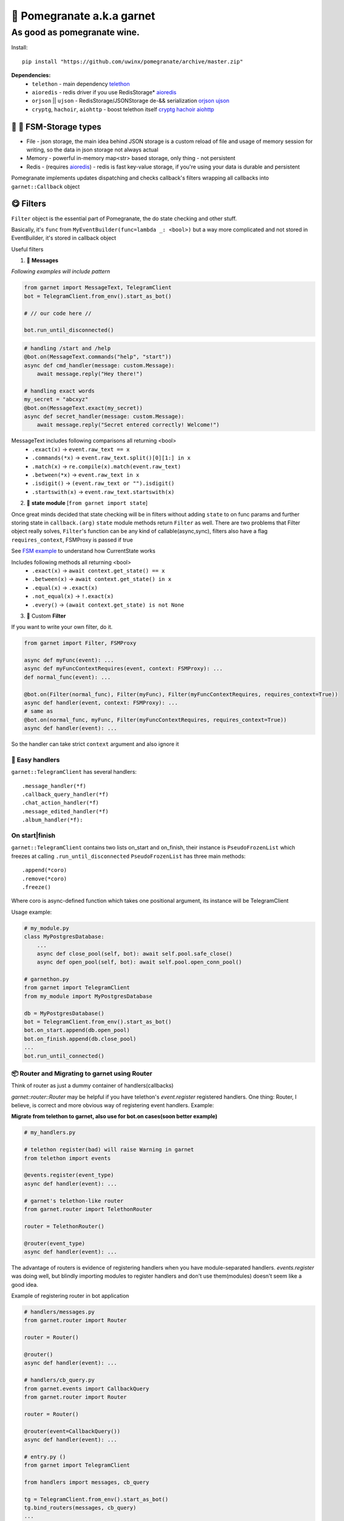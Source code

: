 🍷 Pomegranate a.k.a garnet
===================================

As good as pomegranate wine.
-----------------------------------

.. invisible-content-till-nel
.. _aioredis: https://github.com/aio-libs/aioredis
.. _cryptg: https://pypi.org/project/cryptg/
.. _telethon: https://pypi.org/project/Telethon/
.. _orjson: https://pypi.org/project/orjson/
.. _ujson: https://pypi.org/project/ujson/
.. _hachoir: https://pypi.org/project/hachoir/
.. _aiohttp: https://pypi.org/project/aiohttp/
.. _Alex: https://github.com/JrooTJunior

.. image:: https://raw.githubusercontent.com/uwinx/pomegranate/master/static/pomegranate.jpg

.. image:: https://img.shields.io/badge/code%20style-black-000000.svg
    :target: https://github.com/python/black
    :alt: aioqiwi-code-style


Install::

    pip install "https://github.com/uwinx/pomegranate/archive/master.zip"


**Dependencies:**
    - ``telethon`` - main dependency telethon_
    - ``aioredis`` - redis driver if you use RedisStorage* aioredis_
    - ``orjson`` || ``ujson`` - RedisStorage/JSONStorage de-&& serialization orjson_ ujson_
    - ``cryptg``, ``hachoir``, ``aiohttp`` - boost telethon itself cryptg_ hachoir_ aiohttp_

---------------------------------
🌚 🌝 FSM-Storage types
---------------------------------

- File - json storage, the main idea behind JSON storage is a custom reload of file and usage of memory session for writing, so the data in json storage not always actual

- Memory - powerful in-memory map<str> based storage, only thing - not persistent

- Redis - (requires aioredis_) - redis is fast key-value storage, if you're using your data is durable and persistent


Pomegranate implements updates dispatching and checks callback's filters wrapping all callbacks into ``garnet::Callback`` object

----------------
😋 Filters
----------------

``Filter`` object is the essential part of Pomegranate, the do state checking and other stuff.

Basically, it's ``func`` from ``MyEventBuilder(func=lambda _: <bool>)`` but a way more complicated and not stored in EventBuilder, it's stored in callback object


Useful filters

1) 📨 **Messages**


`Following examples will include pattern`


.. code:: python

    from garnet import MessageText, TelegramClient
    bot = TelegramClient.from_env().start_as_bot()

    # // our code here //

    bot.run_until_disconnected()

.. code:: python

    # handling /start and /help
    @bot.on(MessageText.commands("help", "start"))
    async def cmd_handler(message: custom.Message):
        await message.reply("Hey there!")

    # handling exact words
    my_secret = "abcxyz"
    @bot.on(MessageText.exact(my_secret))
    async def secret_handler(message: custom.Message):
        await message.reply("Secret entered correctly! Welcome!")

MessageText includes following comparisons all returning <bool>
 - ``.exact(x)`` -> ``event.raw_text == x``
 - ``.commands(*x)`` -> ``event.raw_text.split()[0][1:] in x``
 - ``.match(x)`` -> ``re.compile(x).match(event.raw_text)``
 - ``.between(*x)`` -> ``event.raw_text in x``
 - ``.isdigit()`` -> ``(event.raw_text or "").isdigit()``
 - ``.startswith(x)`` -> ``event.raw_text.startswith(x)``



2) 👀 **state module**  [``from garnet import state``]

Once great minds decided that state checking will be in filters without adding ``state`` to on func params and further storing state in ``callback.(arg)``
``state`` module methods return ``Filter`` as well. There are two problems that Filter object really solves, ``Filter``'s function can be any kind of callable(async,sync), filters also have a flag ``requires_context``, FSMProxy is passed if true

See `FSM example <https://github.com/uwinx/pomegranate/blob/master/examples/fsm.py>`_ to understand how CurrentState works

Includes following methods all returning <bool>
 - ``.exact(x)`` -> ``await context.get_state() == x``
 - ``.between(x)`` -> ``await context.get_state() in x``
 - ``.equal(x)`` -> ``.exact(x)``
 - ``.not_equal(x)`` -> ``!.exact(x)``
 - ``.every()`` -> ``(await context.get_state) is not None``


3) 🦔 Custom **Filter**

If you want to write your own filter, do it.


.. code:: python

    from garnet import Filter, FSMProxy

    async def myFunc(event): ...
    async def myFuncContextRequires(event, context: FSMProxy): ...
    def normal_func(event): ...

    @bot.on(Filter(normal_func), Filter(myFunc), Filter(myFuncContextRequires, requires_context=True))
    async def handler(event, context: FSMProxy): ...
    # same as
    @bot.on(normal_func, myFunc, Filter(myFuncContextRequires, requires_context=True))
    async def handler(event): ...

So the handler can take strict ``context`` argument and also ignore it


=================
🐙 Easy handlers
=================

``garnet::TelegramClient`` has several handlers::


    .message_handler(*f)
    .callback_query_handler(*f)
    .chat_action_handler(*f)
    .message_edited_handler(*f)
    .album_handler(*f):


======================
On start|finish
======================

``garnet::TelegramClient`` contains two lists on_start and on_finish, their instance is ``PseudoFrozenList`` which freezes at calling ``.run_until_disconnected``
``PseudoFrozenList`` has three main methods::

    .append(*coro)
    .remove(*coro)
    .freeze()

Where coro is async-defined function which takes one positional argument, its instance will be TelegramClient

Usage example:

.. code-block:: python

    # my_module.py
    class MyPostgresDatabase:
        ...
        async def close_pool(self, bot): await self.pool.safe_close()
        async def open_pool(self, bot): await self.pool.open_conn_pool()

    # garnethon.py
    from garnet import TelegramClient
    from my_module import MyPostgresDatabase

    db = MyPostgresDatabase()
    bot = TelegramClient.from_env().start_as_bot()
    bot.on_start.append(db.open_pool)
    bot.on_finish.append(db.close_pool)
    ...
    bot.run_until_connected()


=================================================
📦 Router and Migrating to garnet using Router
=================================================

Think of router as just a dummy container of handlers(callbacks)

`garnet::router::Router` may be helpful if you have telethon's `event.register` registered handlers. One thing: Router, I believe, is correct and more obvious way of registering event handlers. Example:

**Migrate from telethon to garnet, also use for bot.on cases(soon better example)**

.. code-block:: python

    # my_handlers.py

    # telethon register(bad) will raise Warning in garnet
    from telethon import events

    @events.register(event_type)
    async def handler(event): ...

    # garnet's telethon-like router
    from garnet.router import TelethonRouter

    router = TelethonRouter()

    @router(event_type)
    async def handler(event): ...



The advantage of routers is evidence of registering handlers when you have module-separated handlers. `events.register` was doing well, but blindly importing modules to register handlers and don't use them(modules) doesn't seem like a good idea.


Example of registering router in bot application


.. code-block:: python

    # handlers/messages.py
    from garnet.router import Router

    router = Router()

    @router()
    async def handler(event): ...

    # handlers/cb_query.py
    from garnet.events import CallbackQuery
    from garnet.router import Router

    router = Router()

    @router(event=CallbackQuery())
    async def handler(event): ...

    # entry.py ()
    from garnet import TelegramClient

    from handlers import messages, cb_query

    tg = TelegramClient.from_env().start_as_bot()
    tg.bind_routers(messages, cb_query)
    ...

====================
🍬 Context magic
====================

One of the sweetest parts of garnet. Well be described soon™️
*this is not FSMContext don't confuse with context magic provided by contextvars*

=================
What's more ❓
=================

Class-based handlers are also can be implemented with garnet conveniently. Use your imagination and ``garnet::callbacks::base::Callback`` as a parent class

Pretty bitwise operation supported filters(I highly recommend to use them)::

    # &, |, ~, ^
    # also: ==, != (idk why)
    @bot.on(MessageText.exact(".") | MessageText.exact(".."))


``Len`` attribute in ``MessageText`` which has cmp methods::


    @bot.on((MessageText.Len <= 14) | (MessageText.Len >= 88))


====================================
What should be implemented next ❓
====================================

|optionMiddleware| |optionMS|

.. |optionMiddleware| image:: https://api.gh-polls.com/poll/01DPHJR84XHA58R1E00X3MP2A0/%F0%9F%93%A5%20Middlewares
   :target: https://api.gh-polls.com/poll/01DPHJR84XHA58R1E00X3MP2A0/%F0%9F%93%A5%20Middlewares/vote
.. |optionMS| image:: https://api.gh-polls.com/poll/01DPHJR84XHA58R1E00X3MP2A0/%F0%9F%97%83%20Single-session%20based%20multiple%20clients%20TelegramClient
   :target: https://api.gh-polls.com/poll/01DPHJR84XHA58R1E00X3MP2A0/%F0%9F%97%83%20Single-session%20based%20multiple%20clients%20TelegramClient/vote

===============
About
===============

You can find me in tg by `@martin_winks <https://telegram.me/martin_winks>`_ and yeah I receive donates as well as all contributors do(support `lonamiwebs <http://paypal.me/lonamiwebs>`_ and `JRootJunior <https://opencollective.com/aiogram/organization/0/website>`_).


=====================
🤗 Credits
=====================

Finite-state machine was ported from cool BotAPI library 'aiogram', special thanks to Alex_
